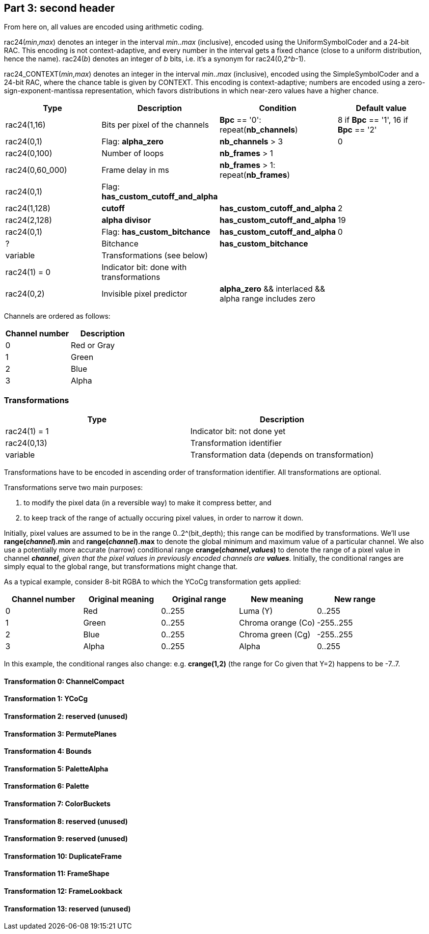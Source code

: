 
== Part 3: second header

From here on, all values are encoded using arithmetic coding.

rac24(_min_,_max_) denotes an integer in the interval _min_.._max_ (inclusive), encoded using the UniformSymbolCoder and a 24-bit RAC. This encoding is not context-adaptive, and every number in the interval gets a fixed chance (close to a uniform distribution, hence the name).
rac24(_b_) denotes an integer of _b_ bits, i.e. it's a synonym for rac24(0,2^_b_-1).

rac24_CONTEXT(_min_,_max_) denotes an integer in the interval _min_.._max_ (inclusive), encoded using the SimpleSymbolCoder and a 24-bit RAC, where the chance table is given by CONTEXT. This encoding is context-adaptive; numbers are encoded using a zero-sign-exponent-mantissa representation, which favors distributions in which near-zero values have a higher chance.

|===
| Type | Description | Condition | Default value

| rac24(1,16)
| Bits per pixel of the channels
| **Bpc** == '0': repeat(**nb_channels**)
| 8 if **Bpc** == '1', 16 if **Bpc** == '2'

| rac24(0,1)
| Flag: **alpha_zero**
| **nb_channels** > 3
| 0

| rac24(0,100)
| Number of loops
| **nb_frames** > 1
|

| rac24(0,60_000)
| Frame delay in ms
| **nb_frames** > 1: repeat(**nb_frames**)
|

| rac24(0,1)
| Flag: **has_custom_cutoff_and_alpha**
|
|

| rac24(1,128)
| **cutoff**
| **has_custom_cutoff_and_alpha**
| 2

| rac24(2,128)
| **alpha divisor**
| **has_custom_cutoff_and_alpha**
| 19

| rac24(0,1)
| Flag: **has_custom_bitchance**
| **has_custom_cutoff_and_alpha**
| 0

| ?
| Bitchance
| **has_custom_bitchance**
|

| variable
| Transformations (see below)
|
|

| rac24(1) = 0
| Indicator bit: done with transformations
|
|

| rac24(0,2)
| Invisible pixel predictor
| **alpha_zero** && interlaced && alpha range includes zero
|
|===

Channels are ordered as follows:

|===
| Channel number | Description

| 0              | Red or Gray
| 1              | Green
| 2              | Blue
| 3              | Alpha
|===


=== Transformations

|===
| Type             | Description

| rac24(1) = 1     | Indicator bit: not done yet
| rac24(0,13)      | Transformation identifier
| variable         | Transformation data (depends on transformation)
|===

Transformations have to be encoded in ascending order of transformation identifier. All transformations are optional.

Transformations serve two main purposes:

1. to modify the pixel data (in a reversible way) to make it compress better, and
2. to keep track of the range of actually occuring pixel values, in order to narrow it down.

Initially, pixel values are assumed to be in the range 0..2^(bit_depth); this range can be modified by transformations.
We'll use **range(_channel_).min** and **range(_channel_).max** to denote the global minimum and maximum value of a particular channel. We also use a potentially more accurate (narrow) conditional range **crange(_channel_,_values_)** to denote the range of a pixel value in channel **_channel_**, _given that the pixel values in previously encoded channels are_ **_values_**. Initially, the conditional ranges are simply equal to the global range, but transformations might change that.

As a typical example, consider 8-bit RGBA to which the YCoCg transformation gets applied:

|===
| Channel number | Original meaning | Original range | New meaning        | New range

| 0              | Red              | 0..255         | Luma (Y)           | 0..255
| 1              | Green            | 0..255         | Chroma orange (Co) | -255..255
| 2              | Blue             | 0..255         | Chroma green (Cg)  | -255..255
| 3              | Alpha            | 0..255         | Alpha              | 0..255
|===

In this example, the conditional ranges also change: e.g. **crange(1,2)** (the range for Co given that Y=2) happens to be -7..7.


==== Transformation 0: ChannelCompact
==== Transformation 1: YCoCg
==== Transformation 2: reserved (unused)
==== Transformation 3: PermutePlanes
==== Transformation 4: Bounds
==== Transformation 5: PaletteAlpha
==== Transformation 6: Palette
==== Transformation 7: ColorBuckets
==== Transformation 8: reserved (unused)
==== Transformation 9: reserved (unused)
==== Transformation 10: DuplicateFrame
==== Transformation 11: FrameShape
==== Transformation 12: FrameLookback
==== Transformation 13: reserved (unused)



